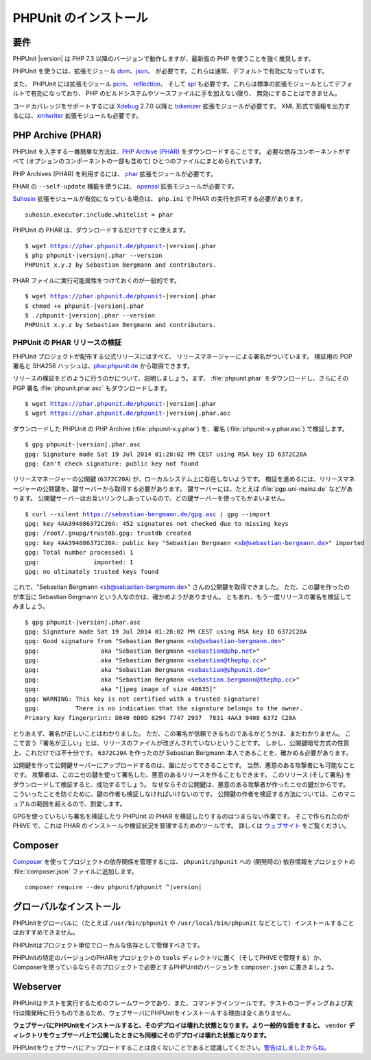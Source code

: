 

.. _installation:

======================
PHPUnit のインストール
======================

.. _installation.requirements:

要件
####

PHPUnit |version| は PHP 7.3 以降のバージョンで動作しますが、最新版の PHP
を使うことを強く推奨します。

PHPUnit を使うには、拡張モジュール `dom <http://php.net/manual/ja/dom.setup.php>`_、`json <http://php.net/manual/ja/json.installation.php>`_、
が必要です。これらは通常、デフォルトで有効になっています。

また、 PHPUnit には拡張モジュール
`pcre <http://php.net/manual/ja/pcre.installation.php>`_、
`reflection <http://php.net/manual/ja/reflection.installation.php>`_、
そして `spl <http://php.net/manual/ja/spl.installation.php>`_
も必要です。これらは標準の拡張モジュールとしてデフォルトで有効になっており、
PHP のビルドシステムやソースファイルに手を加えない限り、
無効にすることはできません。

コードカバレッジをサポートするには `Xdebug <http://xdebug.org/>`_
2.7.0 以降と `tokenizer <http://php.net/manual/ja/tokenizer.installation.php>`_
拡張モジュールが必要です。
XML 形式で情報を出力するには、`xmlwriter <http://php.net/manual/ja/xmlwriter.installation.php>`_
拡張モジュールも必要です。

.. _installation.phar:

PHP Archive (PHAR)
##################

PHPUnit を入手する一番簡単な方法は、`PHP Archive (PHAR) <http://php.net/phar>`_ をダウンロードすることです。
必要な依存コンポーネントがすべて (オプションのコンポーネントの一部も含めて)
ひとつのファイルにまとめられています。

PHP Archives (PHAR) を利用するには、
`phar <http://php.net/manual/en/phar.installation.php>`_
拡張モジュールが必要です。

PHAR の ``--self-update`` 機能を使うには、
`openssl <http://php.net/manual/en/openssl.installation.php>`_
拡張モジュールが必要です。

`Suhosin <http://suhosin.org/>`_ 拡張モジュールが有効になっている場合は、
``php.ini`` で PHAR の実行を許可する必要があります。

.. parsed-literal::

    suhosin.executor.include.whitelist = phar

PHPUnit の PHAR は、ダウンロードするだけですぐに使えます。

.. parsed-literal::

    $ wget https://phar.phpunit.de/phpunit-|version|.phar
    $ php phpunit-|version|.phar --version
    PHPUnit x.y.z by Sebastian Bergmann and contributors.

PHAR ファイルに実行可能属性をつけておくのが一般的です。

.. parsed-literal::

    $ wget https://phar.phpunit.de/phpunit-|version|.phar
    $ chmod +x phpunit-|version|.phar
    $ ./phpunit-|version|.phar --version
    PHPUnit x.y.z by Sebastian Bergmann and contributors.

.. _installation.phar.verification:

PHPUnit の PHAR リリースの検証
==============================

PHPUnit プロジェクトが配布する公式リリースにはすべて、
リリースマネージャーによる署名がついています。
検証用の PGP 署名と SHA256 ハッシュは、`phar.phpunit.de <https://phar.phpunit.de/>`_
から取得できます。

リリースの検証をどのように行うのかについて、説明しましょう。まず、
:file:`phpunit.phar` をダウンロードし、さらにその
PGP 署名 :file:`phpunit.phar.asc` もダウンロードします。

.. parsed-literal::

    $ wget https://phar.phpunit.de/phpunit-|version|.phar
    $ wget https://phar.phpunit.de/phpunit-|version|.phar.asc

ダウンロードした PHPUnit の PHP Archive (:file:`phpunit-x.y.phar`)
を、署名 (:file:`phpunit-x.y.phar.asc`) で検証します。

.. parsed-literal::

    $ gpg phpunit-|version|.phar.asc
    gpg: Signature made Sat 19 Jul 2014 01:28:02 PM CEST using RSA key ID 6372C20A
    gpg: Can't check signature: public key not found

リリースマネージャーの公開鍵 (``6372C20A``)
が、ローカルシステム上に存在しないようです。
検証を進めるには、リリースマネージャーの公開鍵を、鍵サーバーから取得する必要があります。
鍵サーバーには、たとえば :file:`pgp.uni-mainz.de` などがあります。
公開鍵サーバーはお互いリンクしあっているので、どの鍵サーバーを使ってもかまいません。

.. parsed-literal::

    $ curl --silent https://sebastian-bergmann.de/gpg.asc | gpg --import
    gpg: key 4AA394086372C20A: 452 signatures not checked due to missing keys
    gpg: /root/.gnupg/trustdb.gpg: trustdb created
    gpg: key 4AA394086372C20A: public key "Sebastian Bergmann <sb@sebastian-bergmann.de>" imported
    gpg: Total number processed: 1
    gpg:               imported: 1
    gpg: no ultimately trusted keys found

これで、"Sebastian
Bergmann <sb@sebastian-bergmann.de>" さんの公開鍵を取得できました。
ただ、この鍵を作ったのが本当に Sebastian Bergmann という人なのかは、確かめようがありません。
ともあれ、もう一度リリースの署名を検証してみましょう。

.. parsed-literal::

    $ gpg phpunit-|version|.phar.asc
    gpg: Signature made Sat 19 Jul 2014 01:28:02 PM CEST using RSA key ID 6372C20A
    gpg: Good signature from "Sebastian Bergmann <sb@sebastian-bergmann.de>"
    gpg:                 aka "Sebastian Bergmann <sebastian@php.net>"
    gpg:                 aka "Sebastian Bergmann <sebastian@thephp.cc>"
    gpg:                 aka "Sebastian Bergmann <sebastian@phpunit.de>"
    gpg:                 aka "Sebastian Bergmann <sebastian.bergmann@thephp.cc>"
    gpg:                 aka "[jpeg image of size 40635]"
    gpg: WARNING: This key is not certified with a trusted signature!
    gpg:          There is no indication that the signature belongs to the owner.
    Primary key fingerprint: D840 6D0D 8294 7747 2937  7831 4AA3 9408 6372 C20A

とりあえず、署名が正しいことはわかりました。
ただ、この署名が信頼できるものであるかどうかは、まだわかりません。
ここで言う「署名が正しい」とは、リリースのファイルが改ざんされていないということです。
しかし、公開鍵暗号方式の性質上、これだけでは不十分です。
``6372C20A`` を作ったのが
Sebastian Bergmann 本人であることを、確かめる必要があります。

公開鍵を作って公開鍵サーバーにアップロードするのは、誰にだってできることです。
当然、悪意のある攻撃者にも可能なことです。
攻撃者は、このニセの鍵を使って署名した、悪意のあるリリースを作ることもできます。
このリリース (そして署名) をダウンロードして検証すると、成功するでしょう。
なぜならその公開鍵は、悪意のある攻撃者が作ったニセの鍵だからです。
こういったことを防ぐために、鍵の作者も検証しなければいけないのです。
公開鍵の作者を検証する方法については、このマニュアルの範囲を超えるので、割愛します。

GPGを使っていちいち署名を検証したり PHPUnit の PHAR を検証したりするのはつまらない作業です。
そこで作られたのが PHIVE で、これは PHAR のインストールや検証状況を管理するためのツールです。
詳しくは `ウェブサイト <https://phar.io/>`_ をご覧ください。

.. _installation.composer:

Composer
########

`Composer <https://getcomposer.org/>`_
を使ってプロジェクトの依存関係を管理するには、
``phpunit/phpunit`` への (開発時の) 依存情報をプロジェクトの
:file:`composer.json` ファイルに追加します。

.. parsed-literal::

    composer require --dev phpunit/phpunit ^\ |version|

.. _installation.global:

グローバルなインストール
##########################

PHPUnitをグローバルに（たとえば ``/usr/bin/phpunit`` や
``/usr/local/bin/phpunit`` などとして）インストールすることはおすすめできません。

PHPUnitはプロジェクト単位でローカルな依存として管理すべきです。

PHPUnitの特定のバージョンのPHARをプロジェクトの ``tools`` ディレクトリに置く（そしてPHIVEで管理する）か、
Composerを使っているならそのプロジェクトで必要とするPHPUnitのバージョンを ``composer.json`` に書きましょう。

Webserver
#########

PHPUnitはテストを実行するためのフレームワークであり、また、コマンドラインツールです。テストのコーディングおよび実行は開発時に行うものであるため、ウェブサーバにPHPUnitをインストールする理由は全くありません。

**ウェブサーバにPHPUnitをインストールすると、そのデプロイは壊れた状態となります。より一般的な話をすると、** ``vendor`` **ディレクトリをウェブサーバ上で公開したときにも同様にそのデプロイは壊れた状態となります。**

PHPUnitをウェブサーバにアップロードすることは良くないことであると認識してください。`警告はしましたからね。 <https://thephp.cc/news/2020/02/phpunit-a-security-risk>`_
